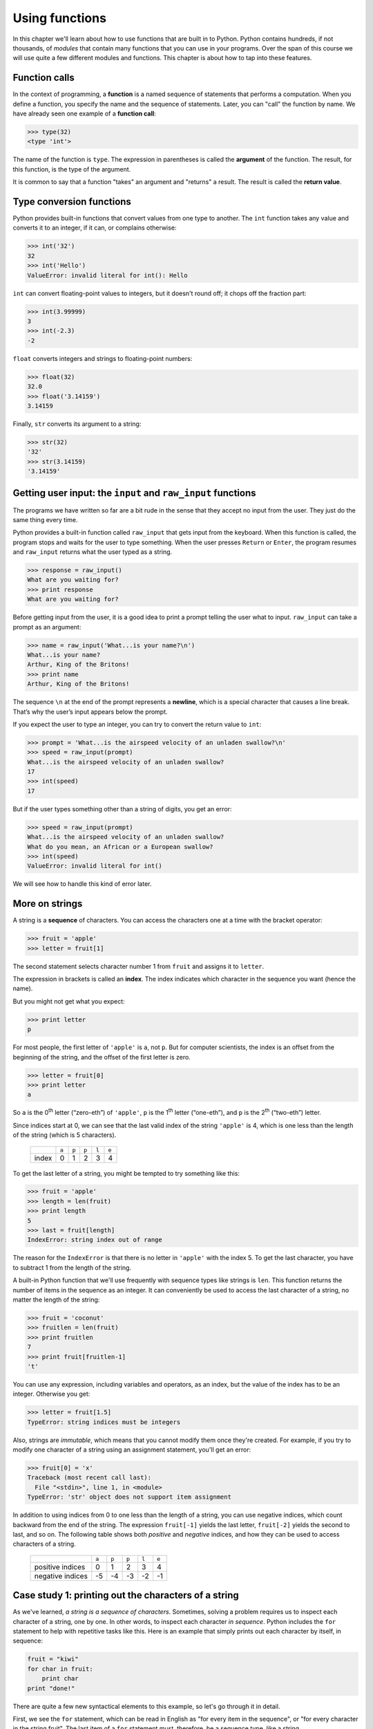 Using functions
***************

In this chapter we'll learn about how to use functions that are built in
to Python. Python contains hundreds, if not thousands, of *modules* that
contain many functions that you can use in your programs. Over the span
of this course we will use quite a few different modules and functions.
This chapter is about how to tap into these features.

Function calls
--------------

In the context of programming, a **function** is a named sequence of
statements that performs a computation. When you define a function, you
specify the name and the sequence of statements. Later, you can "call"
the function by name. We have already seen one example of a **function
call**:

.. code-block:: python

    >>> type(32)
    <type 'int'>

The name of the function is ``type``. The expression in parentheses is
called the **argument** of the function. The result, for this function,
is the type of the argument.

It is common to say that a function "takes" an argument and "returns" a
result. The result is called the **return value**.

Type conversion functions
-------------------------

Python provides built-in functions that convert values from one type to
another. The ``int`` function takes any value and converts it to an
integer, if it can, or complains otherwise:

.. code-block:: python

    >>> int('32')
    32
    >>> int('Hello')
    ValueError: invalid literal for int(): Hello

``int`` can convert floating-point values to integers, but it doesn't
round off; it chops off the fraction part:

.. code-block:: python

    >>> int(3.99999)
    3
    >>> int(-2.3)
    -2

``float`` converts integers and strings to floating-point numbers:

.. code-block:: python

    >>> float(32)
    32.0
    >>> float('3.14159')
    3.14159

Finally, ``str`` converts its argument to a string:

.. code-block:: python

    >>> str(32)
    '32'
    >>> str(3.14159)
    '3.14159'

Getting user input: the ``input`` and ``raw_input`` functions
-------------------------------------------------------------

The programs we have written so far are a bit rude in the sense that
they accept no input from the user. They just do the same thing every
time.

Python provides a built-in function called ``raw_input`` that gets input
from the keyboard. When this function is called, the program stops and
waits for the user to type something. When the user presses ``Return``
or ``Enter``, the program resumes and ``raw_input`` returns what the
user typed as a string.

.. code-block:: python

    >>> response = raw_input()
    What are you waiting for?
    >>> print response
    What are you waiting for?

Before getting input from the user, it is a good idea to print a prompt
telling the user what to input. ``raw_input`` can take a prompt as an
argument:

.. code-block:: python

    >>> name = raw_input('What...is your name?\n')
    What...is your name?
    Arthur, King of the Britons!
    >>> print name
    Arthur, King of the Britons!

The sequence ``\n`` at the end of the prompt represents a **newline**,
which is a special character that causes a line break. That’s why the
user’s input appears below the prompt.

If you expect the user to type an integer, you can try to convert the
return value to ``int``:

.. code-block:: python

    >>> prompt = 'What...is the airspeed velocity of an unladen swallow?\n'
    >>> speed = raw_input(prompt)
    What...is the airspeed velocity of an unladen swallow?
    17
    >>> int(speed)
    17

But if the user types something other than a string of digits, you get
an error:

.. code-block:: python

    >>> speed = raw_input(prompt)
    What...is the airspeed velocity of an unladen swallow?
    What do you mean, an African or a European swallow?
    >>> int(speed)
    ValueError: invalid literal for int()

We will see how to handle this kind of error later.

More on strings
---------------

A string is a **sequence** of characters. You can access the characters
one at a time with the bracket operator:

.. code-block:: python

    >>> fruit = 'apple'
    >>> letter = fruit[1]

The second statement selects character number 1 from ``fruit`` and
assigns it to ``letter``.

The expression in brackets is called an **index**. The index indicates
which character in the sequence you want (hence the name).

But you might not get what you expect:

.. code-block:: python

    >>> print letter
    p

For most people, the first letter of ``'apple'`` is ``a``, not ``p``.
But for computer scientists, the index is an offset from the beginning
of the string, and the offset of the first letter is zero.

.. code-block:: python

    >>> letter = fruit[0]
    >>> print letter
    a

So ``a`` is the 0\ :sup:`th` letter (“zero-eth”) of ``'apple'``, ``p``
is the 1\ :sup:`th` letter (“one-eth”), and ``p`` is the 2\ :sup:`th`
(“two-eth”) letter.

Since indices start at 0, we can see that the last valid index of the
string ``'apple'`` is 4, which is one less than the length of the string
(which is 5 characters).

    +----------+--------+--------+--------+--------+--------+
    |          | ``a``  | ``p``  | ``p``  | ``l``  | ``e``  |
    +----------+--------+--------+--------+--------+--------+
    | index    | 0      | 1      | 2      | 3      | 4      |
    +----------+--------+--------+--------+--------+--------+

To get the last letter of a string, you might be tempted to try
something like this:

.. code-block:: python

    >>> fruit = 'apple'
    >>> length = len(fruit)
    >>> print length
    5
    >>> last = fruit[length]
    IndexError: string index out of range

The reason for the ``IndexError`` is that there is no letter in
``'apple'`` with the index 5. To get the last character, you have to
subtract 1 from the length of the string.

A built-in Python function that we'll use frequently with sequence types
like strings is ``len``. This function returns the number of items in
the sequence as an integer. It can conveniently be used to access the
last character of a string, no matter the length of the string:

.. code-block:: python

    >>> fruit = 'coconut'
    >>> fruitlen = len(fruit)
    >>> print fruitlen
    7
    >>> print fruit[fruitlen-1]
    't'

You can use any expression, including variables and operators, as an
index, but the value of the index has to be an integer. Otherwise you
get:

.. code-block:: python

    >>> letter = fruit[1.5]
    TypeError: string indices must be integers

Also, strings are *immutable*, which means that you cannot modify them
once they're created. For example, if you try to modify one character of
a string using an assignment statement, you'll get an error:

.. code-block:: python

    >>> fruit[0] = 'x'
    Traceback (most recent call last):
      File "<stdin>", line 1, in <module>
    TypeError: 'str' object does not support item assignment    

In addition to using indices from 0 to one less than the length of a
string, you can use negative indices, which count backward from the end
of the string. The expression ``fruit[-1]`` yields the last letter,
``fruit[-2]`` yields the second to last, and so on. The following table
shows both *positive* and *negative* indices, and how they can be used
to access characters of a string.

    +---------------------+--------+--------+--------+--------+--------+
    |                     | ``a``  | ``p``  | ``p``  | ``l``  | ``e``  |
    +---------------------+--------+--------+--------+--------+--------+
    | positive indices    | 0      | 1      | 2      | 3      | 4      |
    +---------------------+--------+--------+--------+--------+--------+
    | negative indices    | -5     | -4     | -3     | -2     | -1     |
    +---------------------+--------+--------+--------+--------+--------+

Case study 1: printing out the characters of a string
-----------------------------------------------------

As we've learned, *a string is a sequence of characters*. Sometimes,
solving a problem requires us to inspect each character of a string, one
by one. In other words, to inspect each character *in sequence*. Python
includes the ``for`` statement to help with repetitive tasks like this.
Here is an example that simply prints out each character by itself, in
sequence:

.. code-block:: python

    fruit = "kiwi"
    for char in fruit:
        print char
    print "done!"

There are quite a few new syntactical elements to this example, so let's
go through it in detail.

First, we see the ``for`` statement, which can be read in English as
"for every item in the sequence", or "for every character in the string
fruit". The last item of a ``for`` statement must, therefore, be a
sequence type, like a string.

The ``for`` statement is usually called a "``for`` loop", because of its
repetitive nature. The effect of the program is to assign each letter of
the string ``fruit`` to the variable ``char``, one by one. For each
assignment, the indented statement block underneath the ``for``
statement consisting of the line ``print char`` is executed. That is,
the statement block is *repeated* for each character in the string. As a
result, each letter of the string is printed by itself on separate
lines. The complete output of the program is shown below:

So, the word ``char`` in the ``for`` statement is a variable that is
assigned each item of the sequence, one-by-one. (Note that the variable
name ``char`` is *just a variable name*, and has no inherent meaning to
the ``for`` loop: we could have just as easily used ``seed`` or some
other valid variable name.)

Also, notice that a colon (``:``) appears at the end of the ``for``
statement, and that the next line is indented. Whenever you encounter a
colon at the end of a statement in Python, the next statement **must**
be indented in order for the code to be syntactically correct. There can
be more than one indented statement, but *at least* one must be present;
these indented statements are referred to as a **statement block**.

::

    k
    i
    w
    i
    done!

The sequence of operations that are executed by the 4-line program is
not especially obvious just from glancing at the program. In order to be
able to understand the output, we need to think about the meaning of the
``for`` statement, and trace each action that the Python interpreter
would make. Learning to read a program is an important skill to develop,
and one that you will need to work on throughout this course.

In detail, the way that this program is sequentially executed by the
Python interpreter is as follows:

1. The variable fruit is assigned the string ``'kiwi'``
2. We encounter the ``for`` loop. The variable ``char`` is assigned the
   *first* letter of the string referred to by ``fruit`` (``'k'``)

   -  We print ``char``, which is just ``'k'``

3. We go back to the top of the ``for`` loop; the next letter, ``'i'``,
   is assigned to ``char``

   -  We print ``char``, which is ``'i'``

4. We go back to the top of the ``for`` loop; the next letter, ``'w'``,
   is assigned to ``char``

   -  We print ``char``, which is ``'w'``

5. We go back to the top of the ``for`` loop; the last letter, ``'i'``,
   is assigned to ``char``

   -  We print ``char``, which is ``'i'``

6. We exit the for loop since we have traversed every element in the
   sequence (string) ``'kiwi'``. We print ``'done!'`` since that is the
   next statement in the program.

Math functions
--------------

Python has a math module that provides most of the familiar mathematical
functions. A **module** is a file that contains a collection of related
functions.

Before we can use the module, we have to import it:

.. code-block:: python

    >>> import math

This statement creates a **module object** named math. If you print the
module object, you get some information about it:

.. code-block:: python

    >>> print math
    <module 'math' (built-in)>
    >>> 

The module object contains the functions and variables defined in the
module. To access one of the functions, you have to specify the name of
the module and the name of the function, separated by a dot (also known
as a period). This format is called **dot notation**.

.. code-block:: python

    >>> ratio = signal_power / noise_power
    >>> decibels = 10 * math.log10(ratio)

    >>> radians = 0.7
    >>> height = math.sin(radians)

The first example computes the logarithm base 10 of the signal-to-noise
ratio. The math module also provides a function called ``log`` that
computes logarithms base ``e``.

The second example finds the sine of ``radians``. The name of the
variable is a hint that ``sin`` and the other trigonometric functions
(``cos``, ``tan``, etc.) take arguments in radians. To convert from
degrees to radians, divide by 360 and multiply by :math:`2 \pi`:

.. code-block:: python

    >>> degrees = 45
    >>> radians = degrees / 360.0 * 2 * math.pi
    >>> math.sin(radians)
    0.707106781187

The expression ``math.pi`` gets the variable ``pi`` from the math
module. The value of this variable is an approximation of :math:`\pi`,
accurate to about 15 digits.

If you know your trigonometry, you can check the previous result by
comparing it to the square root of two divided by two:

.. code-block:: python

    >>> math.sqrt(2) / 2.0
    0.707106781187

A few last notes about importing modules:

#. By convention any ``import`` statements should always go at the *top*
   of your programs.

#. There are a huge number of modules built-in to Python (take a look at
   http://docs.python.org/library/ if you wish). We'll really just
   scratch the surface on these built-in capabilities. As we proceed
   through the course, you'll learn how to decipher the online Python
   documentation to be able to take advantage of more of these modules.

#. There are other ways to import modules, which you'll see later in the
   course (and which you'll likely encounter if you look at Python code
   examples on the web).

Composition
-----------

So far, we have looked at the elements of a program—variables,
expressions, and statements—in isolation, without talking about how to
combine them.

One of the most useful features of programming languages is their
ability to take small building blocks and **compose** them. For example,
the argument of a function can be any kind of expression, including
arithmetic operators:

.. code-block:: python

    x = math.sin(degrees / 360.0 * 2 * math.pi)

And even function calls:

.. code-block:: python

    x = math.exp(math.log(x+1))

Almost anywhere you can put a value, you can put an arbitrary
expression, with one exception: the left side of an assignment statement
has to be a variable name. Any other expression on the left side is a
syntax error.

.. code-block:: python

    >>> minutes = hours * 60                 # right
    >>> hours * 60 = minutes                 # wrong!
    SyntaxError: can't assign to operator

Case study 2: string traversal using ``range``, ``len``, and a for loop
-----------------------------------------------------------------------

In the next two case studies, we'll get practice with function
composition and learn two new built-in Python functions: ``range`` and
``round``.

We already know that we can use a for loop to access each character of a
string, one by one. We also know that we can use an *index* to access
individual characters in a string by position. What if we wanted to
combine these two ideas, and cycle through the valid indices of a
string? For example, if we wanted to go through the integer values 0..4
to access each character of the string ``apple`` by index. Well, Python
has a built-in function named ``range`` that can help with exactly that
task. For example:

.. code-block:: python

    >>> range(4)
    [0, 1, 2, 3]
    >>>

The ``range`` function takes an integer as a parameter, and returns a
sequence of integers from 0 through the supplied argument minus 1. (The
sequence of integers that ``range`` returns is called a ``list`` in
Python. A ``list`` is a sequence type with some similarities to strings.
We'll learn more about lists soon.)

We can use the ``range`` function in a ``for`` loop to print the
integers from 0 through 3 as follows:

.. code-block:: python

    for index in range(4):
        print index

.. code-block:: python

    0
    1
    2
    3

Now, to solve the problem of printing the characters of a string *by
index*, we can *compose* the ``range`` and ``len`` functions in a
``for`` loop, as follows:

.. code-block:: python

    fruit = 'kiwi'
    for index in range(len(fruit)):
        print index, fruit[index]

In the statement block inside the ``for`` loop, we print both the value
of the variable ``index``, and the character at the given index in the
string. Thus, the output should be:

::

    0 k
    1 i
    2 w
    3 i

The composition of ``range`` and ``len`` in a ``for`` loop is quite
powerful! It's also a good Pythonic idiom to understand: we'll use it
often in ``for`` loop construction.

One last note about the ``range`` function: it can actually take more
than one argument to flexibly construct a variety of different numeric
sequences. We'll learn about this more complex use of ``range`` a bit
later.

Case study 3: making a table of square roots
--------------------------------------------

In the last case study of this chapter, we'll again use ``range`` in a
``for`` loop to print tables of numeric values. Say, for example, that
we want to make a table of square roots, like:

::

    The square root of 0 is 0
    The square root of 1 is 1
    The square root of 2 is ?!
    ...

I don't remember a good approximation to the square root of two off the
top of my head, but I bet we can coerce Python into telling us! Here's
one way how:

.. code-block:: python

    import math

    print "My amazing table of square roots!"
    for number in range(5):
        print "The square root of", number, "is", math.sqrt(number)

The output of our program should be:

::

    My amazing table of square roots!
    The square root of 0 is 0.0
    The square root of 1 is 1.0
    The square root of 2 is 1.41421356237
    The square root of 3 is 1.73205080757
    The square root of 4 is 2.0

Make sure you understand how Python produces the above output.

Hmm... we've got a table of square roots, but some of the values are a
little unwieldy because of so many decimal places. To make the output
look a little nicer, we can use the built-in Python ``round`` function.
``round`` takes two arguments: a value to round, and the number of
decimal places to which to round the number. If we want to round to 2
decimal places, we can modify the above program to compose the ``round``
and ``math.sqrt`` functions:

.. code-block:: python

    import math

    print "My super-amazing table of square roots!"
    for number in range(5):
        print "The square root of", number, "is", round(math.sqrt(number),2)

::

    My super-amazing table of square roots!
    The square root of 0 is 0.0
    The square root of 1 is 1.0
    The square root of 2 is 1.41
    The square root of 3 is 1.73
    The square root of 4 is 2.0

Ah. That's better. Later, we'll learn ways to make our output look even
nicer, but for now, ``round`` does a pretty good job.

Debugging
---------

There are a few common error patterns and issues to be aware of related
to functions and new syntax we've seen in this chapter.

1. Using a function in an external module, but forgetting to use
   ``import``:

   ::

        >>> print math.sqrt(10)
        Traceback (most recent call last):
          File "<stdin>", line 1, in <module>
        NameError: name 'math' is not defined     

   To fix this problem, just be sure to say ``import math`` at the top
   of your program.

2. Constructing a for loop that results in the statement block not being
   executed.

   ::

        mystring = ''
        for char in mystring:
            print "The new phone books are here!"

   The result of this program is ... nothing! The reason is that the
   string, while valid, is "empty". Thus, there are no characters to be
   assigned to the variable ``char``, and we won't execute the statement
   block within the ``for`` loop. Nothing will happen.

   Some other questions for you to consider along the same lines as this
   error pattern: what happens if you call ``len`` with an empty string?
   What happens if you use ``range`` with a negative number?

   Thankfully, it's *impossible* to create a ``for`` loop that never
   stops. We will, however, encounter another *iteration* mechanism in
   Python where "infinite loops" are possible.

3. Using a non-sequence type for the last part of the ``for`` statement.

   The last part of the ``for`` statement has to be a sequence type, or
   something that is *iterable*. If not, you'll get an error like the
   following:

   ::

        >>> for value in 5:
        ...     print value
        ... 
        Traceback (most recent call last):
          File "<stdin>", line 1, in <module>
        TypeError: 'int' object is not iterable
        >>> 

   All this error says is that the integer value 5 isn't a sequence
   type, so the ``for`` loop blew up.

More generally, when Python crashes, the "Traceback" message that it
shows contains a lot of information. The most useful parts are usually:

-  What kind of error it was, and
-  Where it occurred.

Syntax errors are usually easy to find, but there are a few gotchas.
Whitespace errors can be tricky because spaces and tabs are invisible
and we are used to ignoring them.

.. code-block:: python

    >>> x = 5
    >>>  y = 6
      File "<stdin>", line 1
        y = 6
        ^
    SyntaxError: invalid syntax

In this example, the problem is that the second line is indented by one
space. But the error message points to ``y``, which is misleading. In
general, error messages indicate where the problem was discovered, but
the actual error might be earlier in the code, sometimes on a previous
line.

The same is true of runtime errors. Suppose you are trying to compute a
signal-to-noise ratio in decibels. The formula is

.. math:: SNR_{db} = 10 \times \log_{10} (P_{signal} / P_{noise})

In Python, you might write something like this:

.. code-block:: python::

    import math
    signal_power = 9
    noise_power = 10
    ratio = signal_power / noise_power
    decibels = 10 * math.log10(ratio)
    print decibels

But when you run it, you get an error message:

::

    Traceback (most recent call last):
      File "snr.py", line 5, in ?
        decibels = 10 * math.log10(ratio)
    OverflowError: math range error

The error message indicates line 5, but there is nothing wrong with that
line. To find the real error, it might be useful to print the value of
``ratio``, which turns out to be 0. The problem is in line 4, because
dividing two integers does floor division. The solution is to represent
signal power and noise power with floating-point values.

So in general, error messages tell you where the problem was discovered,
but that is often not where it was caused.

Glossary
--------

function:
    A named sequence of statements that performs some useful operation.
    Functions may or may not take arguments and may or may not produce a
    result.

function call:
    A statement that executes a function. It consists of the function
    name followed by an argument list.

argument:
    A value provided to a function when the function is called. This
    value is assigned to the corresponding parameter in the function.

module:
    A file that contains a collection of related functions and other
    definitions.

import statement:
    A statement that reads a module file and creates a module object.

module object:
    A value created by an ``import`` statement that provides access to
    the values defined in a module.

dot notation:
    The syntax for calling a function in another module by specifying
    the module name followed by a dot (period) and the function name.

sequence:
    An ordered set; that is, a set of values where each value is
    identified by an integer index.

item:
    One of the values in a sequence.

index:
    An integer value used to select an item in a sequence, such as a
    character in a string.

loop:
    A part of a program that can execute repeatedly.

composition:
    Using an expression as part of a larger expression, or a statement
    as part of a larger statement.

.. rubric:: Exercises

#. Ask for a three-character string from a user, then construct and
   print a new string by swapping the first and last characters of
   the string entered by the user. (You can assume that the user
   always types a string consisting of 3 letters.) For example, if
   the user types ``'box'``, your program should print ``'xob'``.
   Note: using the ``if`` statement (discussed in the next chapter)
   is off limits!

#. Ask for a string from the user. Print the string right-justified
   within a page width of 40 characters. For example, if a user
   types ``'abecedarian'``, which is 11 characters long, your
   program should print exactly 29 spaces followed by
   ``'abecedarian'`` (i.e., the total width of what you print should
   be exactly 40 characters). You can assume that the string entered
   by the user is at most 40 characters long.

#. Construct a short program with a ``for`` loop to print the values
   of the sequence 25, 50, 75, ... 175, 200. Your ``for`` loop
   should use ``range`` with just one argument.

#. Write a program that asks a user for a positive integer, then
   prints a table of cubes from 1 through that number. Make the
   table output as nice as you can using what we've covered so far.
   For example, if a user enters the number 3, your program should
   print the numbers 1, 8, and 27 (1\ :sup:`3`, 2\ :sup:`3`, and
   3\ :sup:`3`) in a nice table.

#. Write a program that asks a user for a string, then prints the
   characters of the string *in reverse*, one on each line. For
   example, if a user enters the string ``'magic'``, your program
   should print:

       ::

            c
            i
            g
            a
            m

#. Modify the program to make a table of square roots by asking the
   user for the largest number for which to compute the square root.
   For example, if the user types ``11``, your table should show the
   square roots from 0 through 11, including both end points.

#. Write a program to compute the square root of the sum of numbers
   from 1 to 1000. You should use a ``for`` loop to compute the sum,
   and the ``sqrt`` function in the ``math`` module to compute the
   square root.

#. The interest earned on an investment can be computed as
   ``interest = principal * rate``.

   Write a program that asks a user for an interest rate as a
   floating point number, an investment amount as a floating point
   number, and the number of years. Your program should print, for
   each year, the current amount of the principal. Note to
   economists and mathematicians: you should *not* use the
   exponential formula for this problem.

       ::

           What is the interest rate? 0.05
           What is the principal (amount invested)? 100
           How many years? 5
           After 1 years, the principal is 105.0
           After 2 years, the principal is 110.25
           After 3 years, the principal is 115.76
           After 4 years, the principal is 121.55
           After 5 years, the principal is 127.63

.. 

